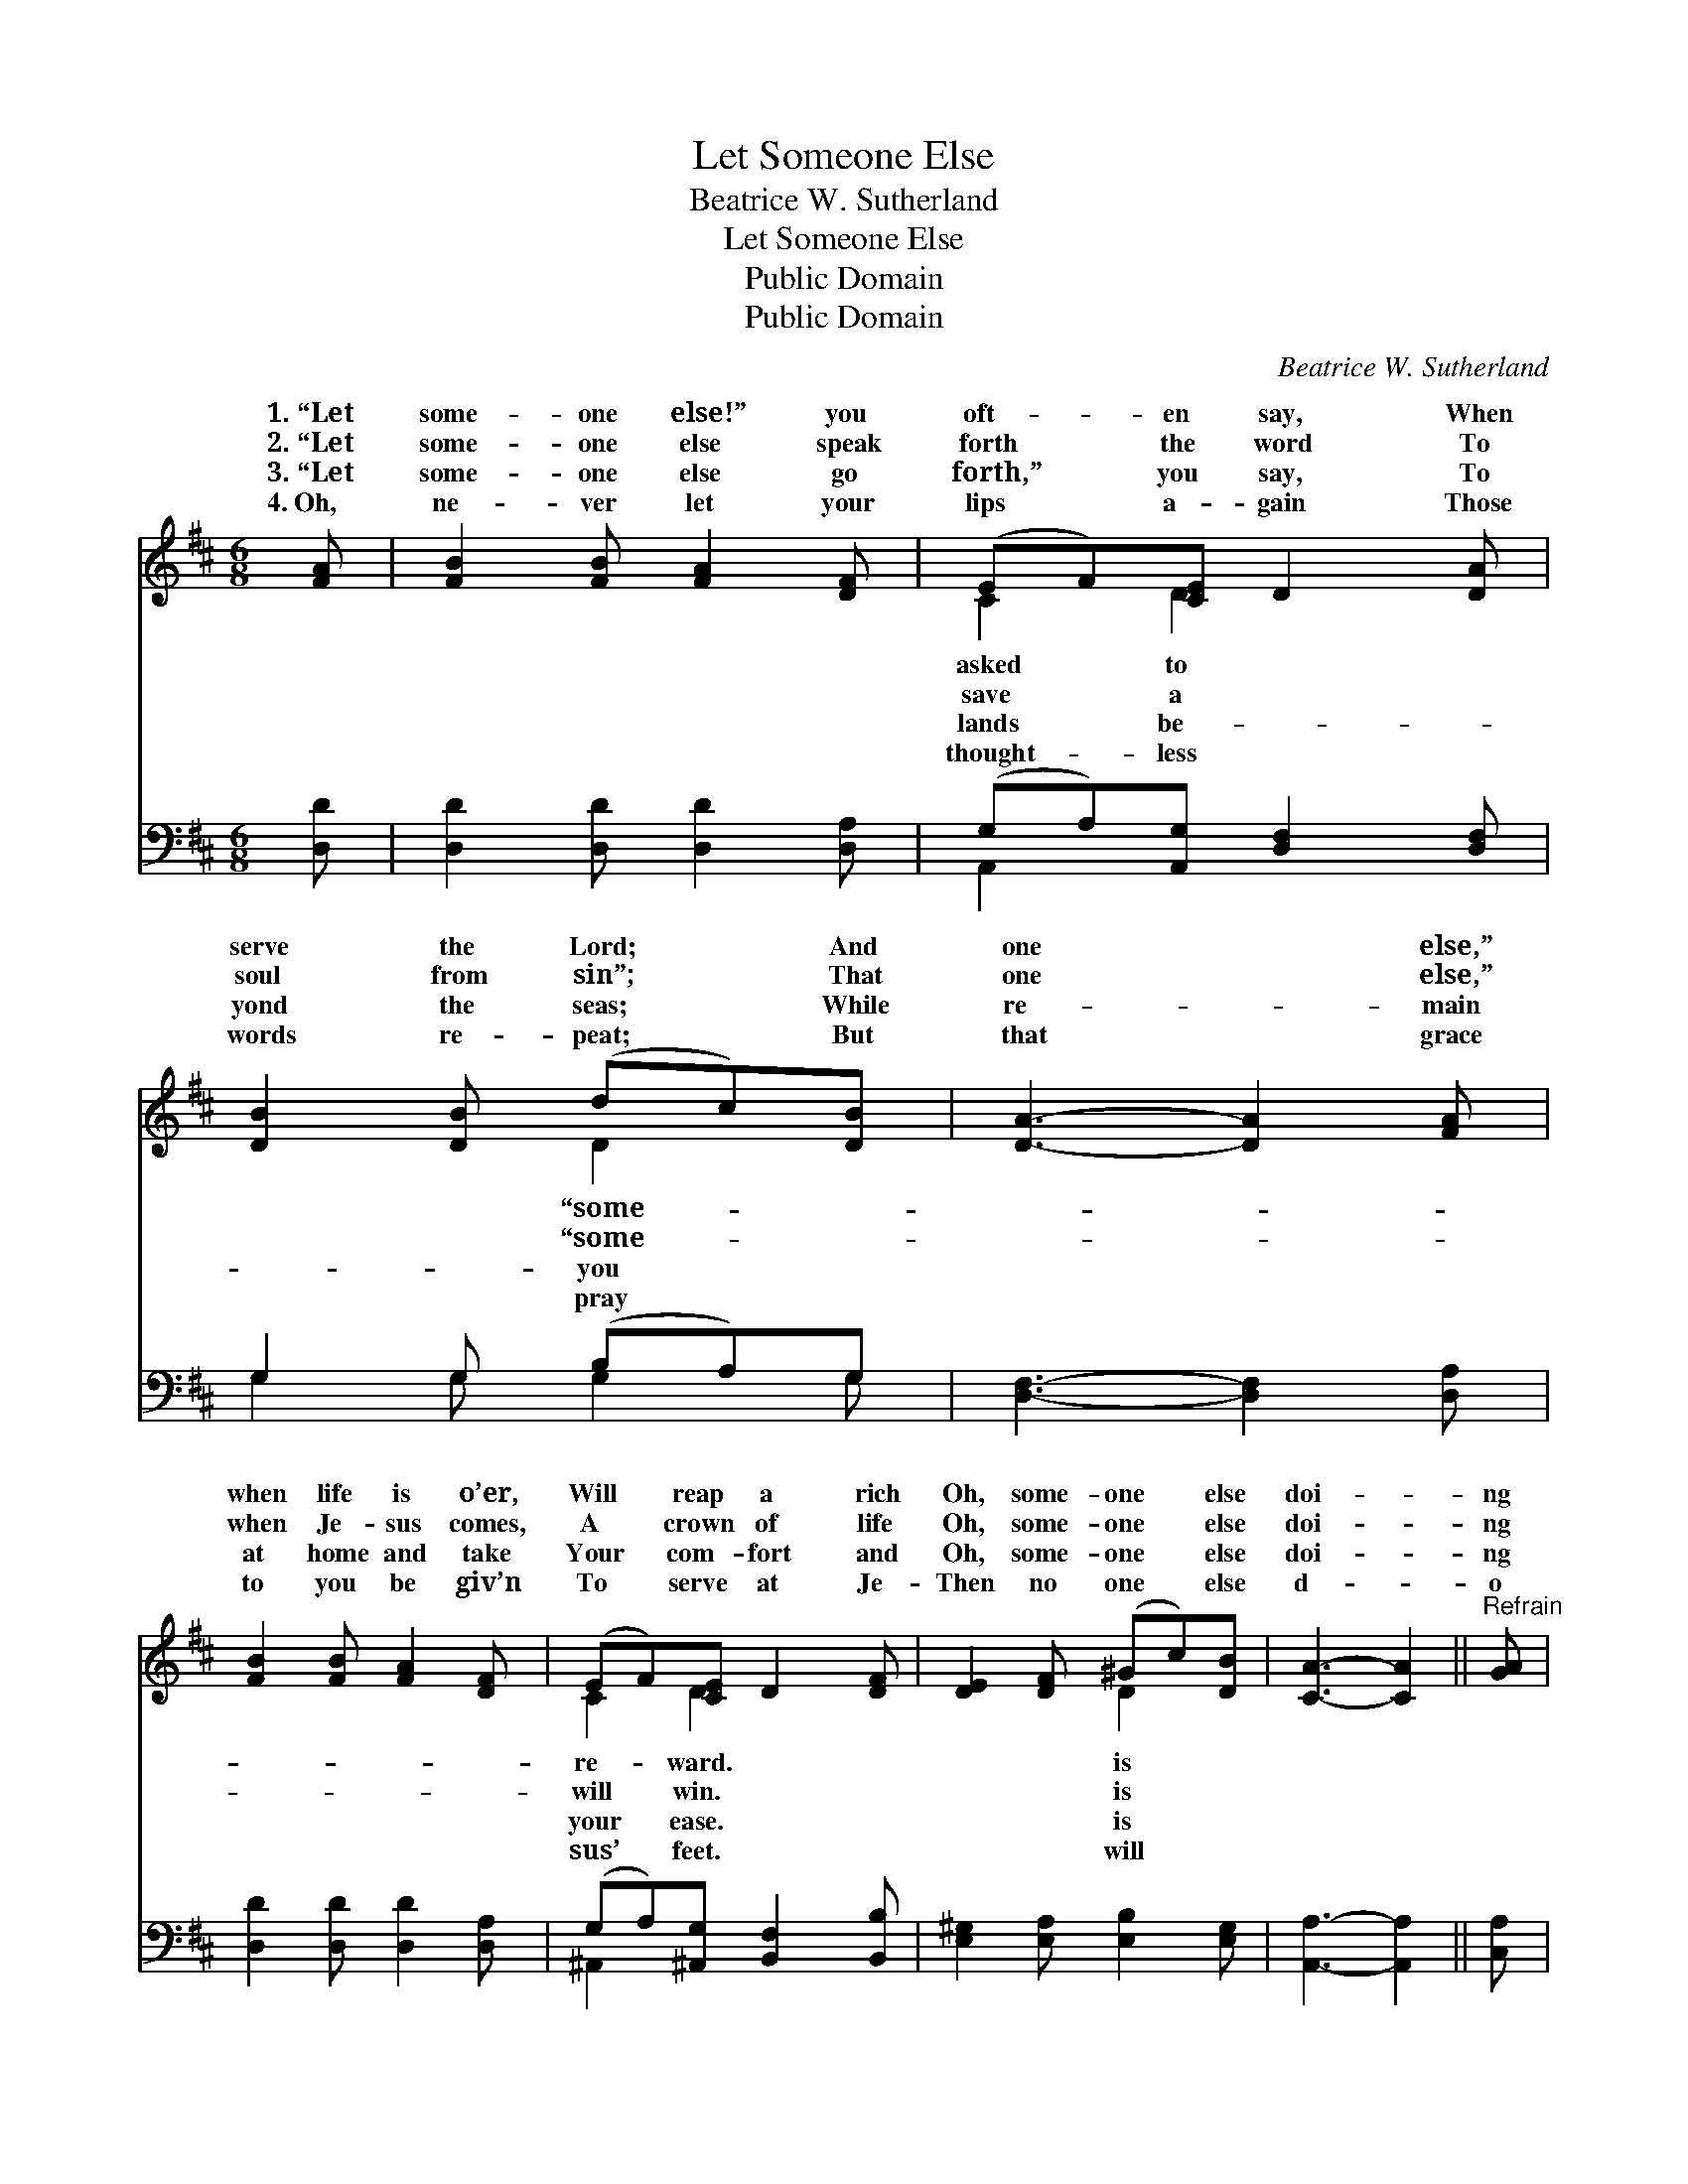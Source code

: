 X:1
T:Let Someone Else
T:Beatrice W. Sutherland
T:Let Someone Else
T:Public Domain
T:Public Domain
C:Beatrice W. Sutherland
Z:Public Domain
%%score ( 1 2 ) ( 3 4 )
L:1/8
M:6/8
K:D
V:1 treble 
V:2 treble 
V:3 bass 
V:4 bass 
V:1
 [FA] | [FB]2 [FB] [FA]2 [DF] | (EF)[CE] D2 [DA] | [DB]2 [DB] (dc)[DB] | [DA]3- [DA]2 [FA] | %5
w: 1.~“Let|some- one else!” you|oft- * en say, When|serve the Lord; * And|one * else,”|
w: 2.~“Let|some- one else speak|forth * the word To|soul from sin”; * That|one * else,”|
w: 3.~“Let|some- one else go|forth,” * you say, To|yond the seas; * While|re- * main|
w: 4.~Oh,|ne- ver let your|lips * a- gain Those|words re- peat; * But|that * grace|
 [FB]2 [FB] [FA]2 [DF] | (EF)[CE] D2 [DF] | [DE]2 [DF] (^Gc)[DB] | [CA]3- [CA]2 ||"^Refrain" [GA] | %10
w: when life is o’er,|Will * reap a rich|Oh, some- one * else|doi- *|ng|
w: when Je- sus comes,|A * crown of life|Oh, some- one * else|doi- *|ng|
w: at home and take|Your * com- fort and|Oh, some- one * else|doi- *|ng|
w: to you be giv’n|To * serve at Je-|Then no one * else|d- *|o|
 [Fd]2 [Fd] [Fc]2 [FA] | [EG][EA][GB] [FA]2 [DF] | [DE]2 [DE] [CA]2 [CA] | [DF]3- [DF]2 [FA] | %14
w: the work That you|for God should do; And|some- one else will|be * wear-|
w: the work That you|for God should do; And|some- one else will|be * wear-|
w: the work That you|for God should do; And|some- one else will|be * wear-|
w: the work That you|for God should do; And|no one else will|be * wear-|
 [Fd]2 [Fd] [Fc][FB][FA] | [EG][EA][GB] [FA]2 [DF] | [DE]2 [DE] [CA]2 [CA] | D2 B, [A,D]6 |] %18
w: ing the crown That God|had meant for you. *|||
w: ing the crown That God|had meant for you. *|||
w: ing the crown That God|had meant for you. *|||
w: ing the crown That God|has kept for you. *|||
V:2
 x | x6 | C2 D2 x2 | x3 D2 x | x6 | x6 | C2 D2 x2 | x3 D2 x | x5 || x | x6 | x6 | x6 | x6 | x6 | %15
w: ||asked to|“some-|||re- ward.|is||||||||
w: ||save a|“some-|||will win.|is||||||||
w: ||lands be-|you|||your ease.|is||||||||
w: ||thought- less|pray|||sus’ feet.|will||||||||
 x6 | x6 | D3- x6 |] %18
w: |||
w: |||
w: |||
w: |||
V:3
 [D,D] | [D,D]2 [D,D] [D,D]2 [D,A,] | (G,A,)[A,,G,] [D,F,]2 [D,F,] | G,2 G, (B,A,)G, | %4
 [D,F,]3- [D,F,]2 [D,A,] | [D,D]2 [D,D] [D,D]2 [D,A,] | (G,A,)[^A,,G,] [B,,F,]2 [B,,B,] | %7
 [E,^G,]2 [E,A,] [E,B,]2 [E,G,] | [A,,A,]3- [A,,A,]2 || [C,A,] | [D,A,]2 [D,A,] [F,A,]2 [F,C] | %11
 [G,B,][G,C][G,D] [D,D]2 [D,A,] | [G,B,]2 [G,B,] A,2 [A,,A,] | A,2 B, [D,A,]2 [D,A,] | %14
 [D,A,]2 [D,A,] [F,A,][F,D][F,C] | [G,B,][G,C][G,D] [D,D]2 [D,A,] | [G,B,]2 [G,B,] A,2 [A,,G,] | %17
 F,2 G, [D,F,]6 |] %18
V:4
 x | x6 | A,,2 x4 | G,2 G, G,2 G, | x6 | x6 | ^A,,2 x4 | x6 | x5 || x | x6 | x6 | x3 A,2 x | %13
 D,3- x3 | x6 | x6 | x3 A,2 x | D,3- x6 |] %18

